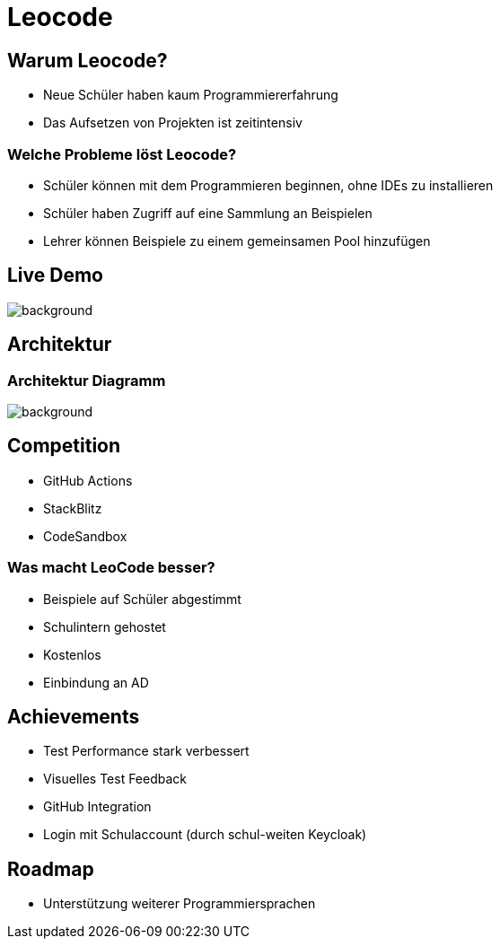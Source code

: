 
// :customcss: css/presentation.css
:customcss: style.css

// src: https://raw.githubusercontent.com/htl-leonding-college/git-intro-slides/main/asciidocs-slides/index.adoc

// slides of 5ahif-team: https://musikfreunde.github.io/asciidoctor-docker-slides/

ifndef::imagesdir[:imagesdir: ../images]
:title-slide-background-image: leocode-background.jpg

[.white-title]
= Leocode

[background-image="pexels-tim-gouw-52608.jpg"]


[.lightbg]
== Warum Leocode?

[.black-text]
* Neue Schüler haben kaum Programmiererfahrung
* Das Aufsetzen von Projekten ist zeitintensiv
//* We want to make it easy for students to start coding

[background-image="books-1842261_1920.jpg"]
[.lightbg]
=== Welche Probleme löst Leocode?

[.black-text]
* Schüler können mit dem Programmieren beginnen, ohne IDEs zu installieren
* Schüler haben Zugriff auf eine Sammlung an Beispielen
* Lehrer können Beispiele zu einem gemeinsamen Pool hinzufügen

[.white-title]
[.decentlightbg]
== Live Demo

image::leocode-view-code.png[background,size=contain]


////
[%notitle]
=== Student-View-Image
image::leocode-view-code.png[background,size=contain]
////


[background-image="network-2402637.jpg"]
[.white-title]
== Architektur

[%notitle]
=== Architektur Diagramm

[.column]
["plantuml"]

[.column]
image::technology-overview.png[background, size=contain]

[background-image="arm-wrestling-567950_1920.jpg"]
[.lightbg]
== Competition
[.black-text]
* GitHub Actions
* StackBlitz
* CodeSandbox

[background-image="check-3694935_1920.jpg"]
[.lightbg]
=== Was macht LeoCode besser?
[.black-text]
* Beispiele auf Schüler abgestimmt
* Schulintern gehostet
* Kostenlos
* Einbindung an AD

[background-image="achievement-5597527_1920.png"]
[.lightbg]
[.black-title]
== Achievements
[.black-text]
* Test Performance stark verbessert
* Visuelles Test Feedback
* GitHub Integration
* Login mit Schulaccount (durch schul-weiten Keycloak)

[background-image="road-61904_1920.jpg"]
[.lightbg]
== Roadmap
[.black-text]
* Unterstützung weiterer Programmiersprachen
